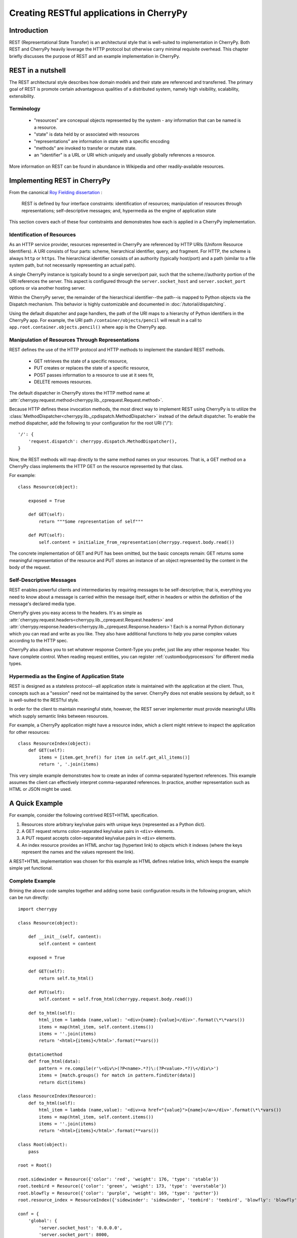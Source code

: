 *****************************************
Creating RESTful applications in CherryPy
*****************************************

Introduction
============

REST (Representational State Transfer) is an architectural style that
is well-suited to implementation in CherryPy. Both REST and CherryPy
heavily leverage the HTTP protocol but otherwise carry minimal
requisite overhead. This chapter briefly discusses the purpose of
REST and an example implementation in CherryPy.

REST in a nutshell
==================

The REST architectural style describes how domain models and their state
are referenced and transferred. The primary goal of REST is promote
certain advantageous qualities of a distributed system, namely high
visibility, scalability, extensibility.

Terminology
-----------

 - "resources" are concepual objects represented by the system - any
   information that can be named is a resource.
 - "state" is data held by or associated with resources
 - "representations" are information in state with a specific encoding
 - "methods" are invoked to transfer or mutate state.
 - an "identifier" is a URL or URI which uniquely and usually globally
   references a resource.

More information on REST can be found in abundance in Wikipedia and
other readily-available resources.

Implementing REST in CherryPy
=============================

From the canonical `Roy Fielding dissertation <http://www.ics.uci.edu/~fielding/pubs/dissertation/rest_arch_style.htm#sec_5_1_5>`_ :

    REST is defined by four interface constraints: identification of resources;
    manipulation of resources through representations; self-descriptive messages;
    and, hypermedia as the engine of application state

This section covers each of these four contstraints and demonstrates how each
is applied in a CherryPy implementation.

Identification of Resources
---------------------------

As an HTTP service provider, resources represented in CherryPy are
referenced by HTTP URIs (Uniform Resource Identifiers). A URI consists
of four parts: scheme, hierarchical identifier, query, and fragment.
For HTTP, the scheme is always ``http`` or ``https``. The hierarchical
identifier consists of an authority (typically host/port) and a path
(similar to a file system path, but not necessarily representing an
actual path).

A single CherryPy instance is typically bound to a single
server/port pair, such that the scheme://authority portion of the URI
references the server. This aspect is configured through the
``server.socket_host`` and ``server.socket_port`` options or via another
hosting server.

Within the CherryPy server, the remainder of the hierarchical
identifier--the path--is mapped to Python objects
via the Dispatch mechanism. This behavior is highly
customizable and documented in :doc:`/tutorial/dispatching`.

Using the default dispatcher and page handlers, the path of the URI
maps to a hierarchy of Python identifiers in the CherryPy app. For
example, the URI path ``/container/objects/pencil`` will result in a
call to ``app.root.container.objects.pencil()`` where ``app`` is the
CherryPy app.

Manipulation of Resources Through Representations
-------------------------------------------------

REST defines the use of the HTTP protocol and HTTP methods to implement
the standard REST methods.

 - GET retrieves the state of a specific resource,
 - PUT creates or replaces the state of a specific resource,
 - POST passes information to a resource to use at it sees fit,
 - DELETE removes resources.

The default dispatcher in CherryPy stores the HTTP method name at
:attr:`cherrypy.request.method<cherrypy.lib._cprequest.Request.method>`.

Because HTTP defines these invocation methods, the most direct
way to implement REST using CherryPy is to utilize the
:class:`MethodDispatcher<cherrypy.lib._cpdispatch.MethodDispatcher>`
instead of the default dispatcher. To enable
the method dispatcher, add the
following to your configuration for the root URI ("/")::

        '/': {
            'request.dispatch': cherrypy.dispatch.MethodDispatcher(),
        }

Now, the REST methods will map directly to the same method names on
your resources. That is, a GET method on a CherryPy class implements
the HTTP GET on the resource represented by that class.

For example::

    class Resource(object):
        
        exposed = True
        
        def GET(self):
            return """Some representation of self"""
        
        def PUT(self):
            self.content = initialize_from_representation(cherrypy.request.body.read())

The concrete implementation of GET and PUT has been omitted, but the
basic concepts remain: GET returns some meaningful representation of
the resource and PUT stores an instance of an object represented by the
content in the body of the request.

Self-Descriptive Messages
-------------------------

REST enables powerful clients and intermediaries by requiring messages to be
self-descriptive; that is, everything you need to know about a message is
carried within the message itself, either in headers or within the definition
of the message's declared media type.

CherryPy gives you easy access to the headers. It's as simple as
:attr:`cherrypy.request.headers<cherrypy.lib._cprequest.Request.headers>` and
:attr:`cherrypy.response.headers<cherrypy.lib._cprequest.Response.headers>`!
Each is a normal Python dictionary which you can read and write as you like.
They also have additional functions to help you parse complex values according
to the HTTP spec.

CherryPy also allows you to set whatever response Content-Type you prefer,
just like any other response header. You have complete control. When reading
request entities, you can register :ref:`custombodyprocessors` for different
media types.

Hypermedia as the Engine of Application State
---------------------------------------------

REST is designed as a stateless protocol--all application state is
maintained with the application at the client. Thus, concepts such as a
"session" need not be maintained by the server. CherryPy does not enable
sessions by default, so it is well-suited to the RESTful style.

In order for the client to maintain meaningful state, however, the REST
server implementer must provide meaningful URIs which supply semantic
links between resources.

For example, a CherryPy application might have a resource index, which
a client might retrieve to inspect the application for other resources::

    class ResourceIndex(object):
        def GET(self):
            items = [item.get_href() for item in self.get_all_items()]
            return ', '.join(items)

This very simple example demonstrates how to create an index of
comma-separated hypertext references. This example assumes the client
can effectively interpret comma-separated references. In practice,
another representation such as HTML or JSON might be used.

A Quick Example
===============

For example, consider the following contrived REST+HTML specification.

1. Resources store arbitrary key/value pairs with unique keys
   (represented as a Python dict).

2. A GET request returns colon-separated key/value pairs in ``<div>``
   elements.

3. A PUT request accepts colon-separated key/value pairs in ``<div>``
   elements.

4. An index resource provides an HTML anchor tag (hypertext link) to objects
   which it indexes (where the keys represent the names and the values
   represent the link).

A REST+HTML implementation was chosen for this example as HTML defines
relative links, which keeps the example simple yet functional.

Complete Example
----------------

Brining the above code samples together and adding some basic
configuration results in the following program, which can be run
directly::

    import cherrypy

    class Resource(object):
        
        def __init__(self, content):
            self.content = content
        
        exposed = True
        
        def GET(self):
            return self.to_html()
        
        def PUT(self):
            self.content = self.from_html(cherrypy.request.body.read())

        def to_html(self):
            html_item = lambda (name,value): '<div>{name}:{value}</div>'.format(\*\*vars())
            items = map(html_item, self.content.items())
            items = ''.join(items)
            return '<html>{items}</html>'.format(**vars())

        @staticmethod
        def from_html(data):
            pattern = re.compile(r'\<div\>(?P<name>.*?)\:(?P<value>.*?)\</div\>')
            items = [match.groups() for match in pattern.finditer(data)]
            return dict(items)

    class ResourceIndex(Resource):
        def to_html(self):
            html_item = lambda (name,value): '<div><a href="{value}">{name}</a></div>'.format(\*\*vars())
            items = map(html_item, self.content.items())
            items = ''.join(items)
            return '<html>{items}</html>'.format(**vars())

    class Root(object):
        pass

    root = Root()

    root.sidewinder = Resource({'color': 'red', 'weight': 176, 'type': 'stable'})
    root.teebird = Resource({'color': 'green', 'weight': 173, 'type': 'overstable'})
    root.blowfly = Resource({'color': 'purple', 'weight': 169, 'type': 'putter'})
    root.resource_index = ResourceIndex({'sidewinder': 'sidewinder', 'teebird': 'teebird', 'blowfly': 'blowfly'})

    conf = {
        'global': {
            'server.socket_host': '0.0.0.0',
            'server.socket_port': 8000,
        },
        '/': {
            'request.dispatch': cherrypy.dispatch.MethodDispatcher(),
        }
    }

    cherrypy.quickstart(root, '/', conf)

Conclusion
==========

CherryPy provides a straightforward interface for readily creating
RESTful interfaces.
